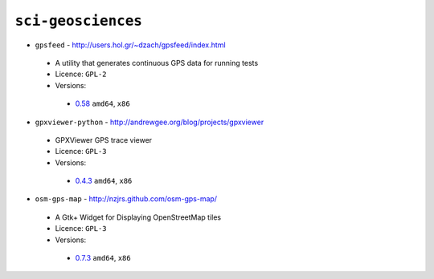``sci-geosciences``
-------------------

* ``gpsfeed`` - http://users.hol.gr/~dzach/gpsfeed/index.html

 * A utility that generates continuous GPS data for running tests
 * Licence: ``GPL-2``
 * Versions:

  * `0.58 <https://github.com/JNRowe/jnrowe-misc/blob/master/sci-geosciences/gpsfeed/gpsfeed-0.58.ebuild>`__  ``amd64``, ``x86``

* ``gpxviewer-python`` - http://andrewgee.org/blog/projects/gpxviewer

 * GPXViewer GPS trace viewer
 * Licence: ``GPL-3``
 * Versions:

  * `0.4.3 <https://github.com/JNRowe/jnrowe-misc/blob/master/sci-geosciences/gpxviewer-python/gpxviewer-python-0.4.3.ebuild>`__  ``amd64``, ``x86``

* ``osm-gps-map`` - http://nzjrs.github.com/osm-gps-map/

 * A Gtk+ Widget for Displaying OpenStreetMap tiles
 * Licence: ``GPL-3``
 * Versions:

  * `0.7.3 <https://github.com/JNRowe/jnrowe-misc/blob/master/sci-geosciences/osm-gps-map/osm-gps-map-0.7.3.ebuild>`__  ``amd64``, ``x86``

